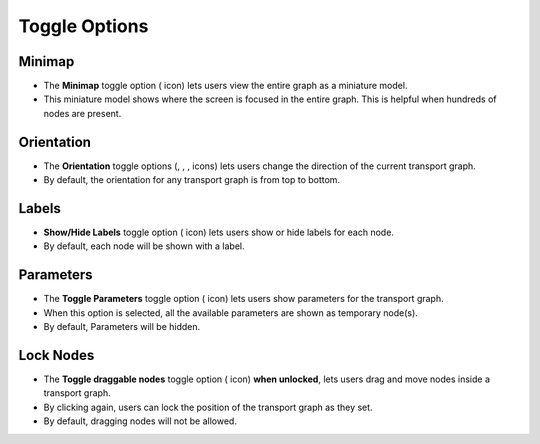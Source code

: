===================
Toggle Options
===================

.. |map| image:: ./images/map-outlined.png
    :width: 20px

.. |up| image:: ./images/up.png
    :width: 20px

.. |down| image:: ./images/down.png
    :width: 20px

.. |left| image:: ./images/left.png
    :width: 20px

.. |right| image:: ./images/right.png
    :width: 20px

.. |label| image:: ./images/label.png
    :width: 20px

.. |parameter| image:: ./images/parameter.png
    :width: 20px

.. |lock| image:: ./images/lock.png
    :width: 20px

Minimap
~~~~~~~~~~~~~~~~~~

.. image:: ./images/minimap.gif
   :align: center
   :width: 5000px

- The **Minimap** toggle option (|map| icon) lets users view the entire graph as a miniature model.
- This miniature model shows where the screen is focused in the entire graph. This is helpful when hundreds of nodes are present.

Orientation
~~~~~~~~~~~~~~~~~~

.. image:: ./images/orientation.gif
   :align: center
   :width: 5000px

- The **Orientation** toggle options (|up|, |down|, |left|, |right| icons) lets users change the direction of the current transport graph.
- By default, the orientation for any transport graph is from top to bottom.

Labels
~~~~~~~~~~~~~~~~~~

.. image:: ./images/labels.gif
   :align: center
   :width: 5000px

- **Show/Hide Labels** toggle option (|label| icon) lets users show or hide labels for each node.
- By default, each node will be shown with a label.

Parameters
~~~~~~~~~~~~~~~~~~

.. image:: ./images/parameters.gif
   :align: center
   :width: 5000px

- The **Toggle Parameters** toggle option (|parameter| icon) lets users show parameters for the transport graph.
- When this option is selected, all the available parameters are shown as temporary node(s).
- By default, Parameters will be hidden.

Lock Nodes
~~~~~~~~~~~~~~~~~~

.. image:: ./images/lock.gif
   :align: center
   :width: 5000px

- The **Toggle draggable nodes** toggle option (|lock| icon) **when unlocked**, lets users drag and move nodes inside a transport graph.
- By clicking again, users can lock the position of the transport graph as they set.
- By default, dragging nodes will not be allowed.
